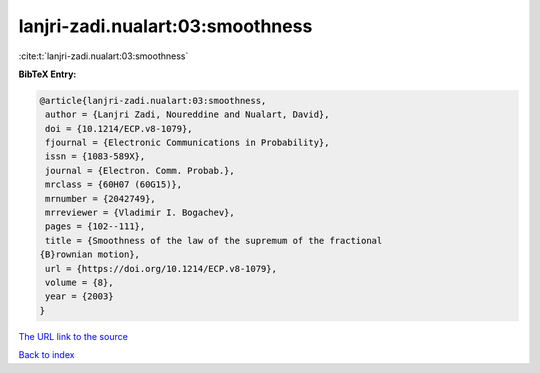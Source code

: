 lanjri-zadi.nualart:03:smoothness
=================================

:cite:t:`lanjri-zadi.nualart:03:smoothness`

**BibTeX Entry:**

.. code-block:: bibtex

   @article{lanjri-zadi.nualart:03:smoothness,
    author = {Lanjri Zadi, Noureddine and Nualart, David},
    doi = {10.1214/ECP.v8-1079},
    fjournal = {Electronic Communications in Probability},
    issn = {1083-589X},
    journal = {Electron. Comm. Probab.},
    mrclass = {60H07 (60G15)},
    mrnumber = {2042749},
    mrreviewer = {Vladimir I. Bogachev},
    pages = {102--111},
    title = {Smoothness of the law of the supremum of the fractional
   {B}rownian motion},
    url = {https://doi.org/10.1214/ECP.v8-1079},
    volume = {8},
    year = {2003}
   }
`The URL link to the source <ttps://doi.org/10.1214/ECP.v8-1079}>`_


`Back to index <../By-Cite-Keys.html>`_
